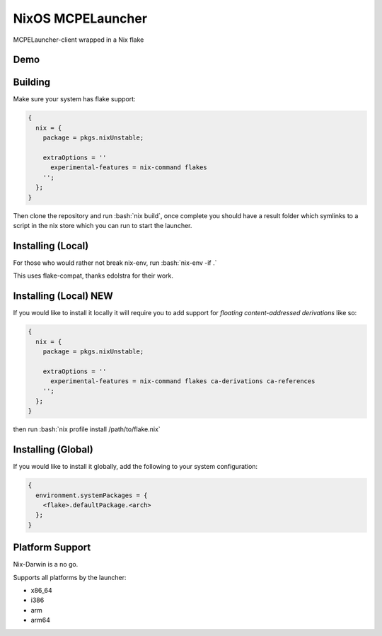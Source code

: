 .. role:: bash(code)
   :language: bash

==================
NixOS MCPELauncher
==================

MCPELauncher-client wrapped in a Nix flake

----
Demo
----

.. image:: demo.gif

--------
Building
--------

Make sure your system has flake support:


.. code:: nix

  {
    nix = {
      package = pkgs.nixUnstable;

      extraOptions = ''
        experimental-features = nix-command flakes
      '';
    };
  }
  
Then clone the repository and run :bash:`nix build`, once complete you should have a result folder which symlinks to a script 
in the nix store which you can run to start the launcher.

------------------
Installing (Local)
------------------

For those who would rather not break nix-env, run :bash:`nix-env -if .`

This uses flake-compat, thanks edolstra for their work.

----------------------
Installing (Local) NEW
----------------------

If you would like to install it locally it will require you to add support for *floating content-addressed derivations* like so:

.. code:: nix

  {
    nix = {
      package = pkgs.nixUnstable;

      extraOptions = ''
        experimental-features = nix-command flakes ca-derivations ca-references
      '';
    };
  }

then run :bash:`nix profile install /path/to/flake.nix`

-------------------
Installing (Global)
-------------------

If you would like to install it globally, add the following to your system configuration:

.. code:: nix

  {
    environment.systemPackages = {
      <flake>.defaultPackage.<arch>
    };
  }

----------------
Platform Support
----------------

Nix-Darwin is a no go.

Supports all platforms by the launcher:

- x86_64
- i386
- arm
- arm64
